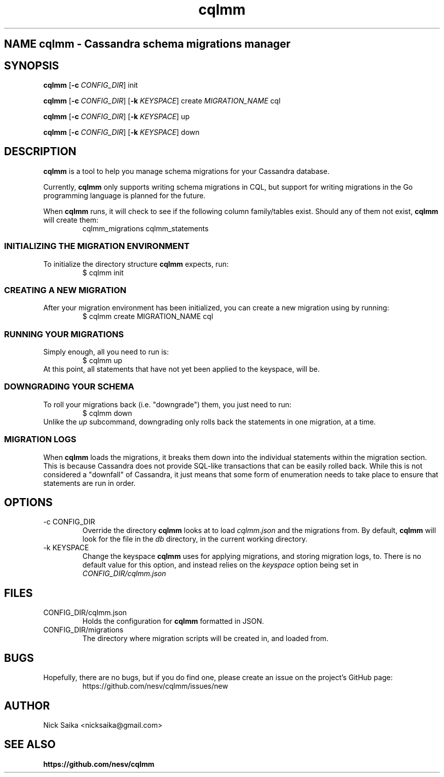 .\" Process this file with groff -man -Tascii cqlmm.1
.TH cqlmm 1 "November 2014" "Version 0.1.x"
.SH NAME cqlmm \- Cassandra schema migrations manager
.SH SYNOPSIS
.\" The init command
.\"
.B cqlmm 
[\fB\-c\fR \fICONFIG_DIR\fR] init
.PP
.\" The create command
.\"
.B cqlmm
[\fB\-c\fR \fICONFIG_DIR\fR]
[\fB\-k\fR \fIKEYSPACE\fR]
create
.I MIGRATION_NAME
cql
.PP
.\" The up command
.\"
.B cqlmm
[\fB\-c\fR \fICONFIG_DIR\fR]
[\fB\-k\fR \fIKEYSPACE\fR]
up
.PP
.\" The down command
.\"
.B cqlmm
[\fB\-c\fR \fICONFIG_DIR\fR]
[\fB\-k\fR \fIKEYSPACE\fR]
down
.\"
.\" The DESCRIPTION section
.\"
.SH DESCRIPTION
.B cqlmm
is a tool to help you manage schema migrations for your Cassandra database.
.PP
Currently, \fBcqlmm\fR only supports writing schema migrations in CQL, but
support for writing migrations in the Go programming language is planned for
the future.
.PP
When
.B cqlmm
runs, it will check to see if the following column family/tables exist. Should
any of them not exist, 
.B cqlmm
will create them:
.RS
cqlmm_migrations
cqlmm_statements
.RE
.SS INITIALIZING THE MIGRATION ENVIRONMENT
To initialize the directory structure
.B cqlmm
expects, run:
.RS
$ cqlmm init
.RE
.SS CREATING A NEW MIGRATION
After your migration environment has been initialized, you can create a new
migration using by running:
.RS
$ cqlmm create MIGRATION_NAME cql
.RE
.SS RUNNING YOUR MIGRATIONS
Simply enough, all you need to run is:
.RS
$ cqlmm up
.RE
At this point, all statements that have not yet been applied to the keyspace,
will be.
.SS DOWNGRADING YOUR SCHEMA
To roll your migrations back (i.e. "downgrade") them, you just need to run:
.RS
$ cqlmm down
.RE
Unlike the
.I up
subcommand, downgrading only rolls back the statements in one migration, at a
time.
.SS MIGRATION LOGS
When
.B cqlmm
loads the migrations, it breaks them down into the individual statements within
the migration section. This is because Cassandra does not provide SQL-like 
transactions that can be easily rolled back. While this is not considered a 
"downfall" of Cassandra, it just means that some form of enumeration needs to
take place to ensure that statements are run in order.
.\"
.\" The OPTIONS section
.\"
.SH OPTIONS
.\"
.\" The -c flag
.\"
.IP "-c CONFIG_DIR"
Override the directory
.B cqlmm
looks at to load
.IR cqlmm.json
and the migrations from. By default,
.B cqlmm
will look for the file in the
.IR db
directory, in the current working directory.
.\"
.\" The -k flag
.\"
.IP "-k KEYSPACE"
Change the keyspace
.B cqlmm
uses for applying migrations, and storing migration logs, to. There is no
default value for this option, and instead relies on the 
.IR keyspace
option being set in
.IR CONFIG_DIR/cqlmm.json
.\"
.\" The FILES section
.\"
.SH FILES
.IP CONFIG_DIR/cqlmm.json
Holds the configuration for
.B cqlmm
formatted in JSON.
.IP CONFIG_DIR/migrations
The directory where migration scripts will be created in, and loaded from.
.\"
.\" The BUGS section
.\"
.SH BUGS
Hopefully, there are no bugs, but if you do find one, please create an issue
on the project's GitHub page:
.RS
https://github.com/nesv/cqlmm/issues/new
.RE
.\"
.\" The AUTHOR section
.\"
.SH AUTHOR
Nick Saika <nicksaika@gmail.com>
.\"
.\" The SEE ALSO section
.\"
.SH "SEE ALSO"
.BR https://github.com/nesv/cqlmm
